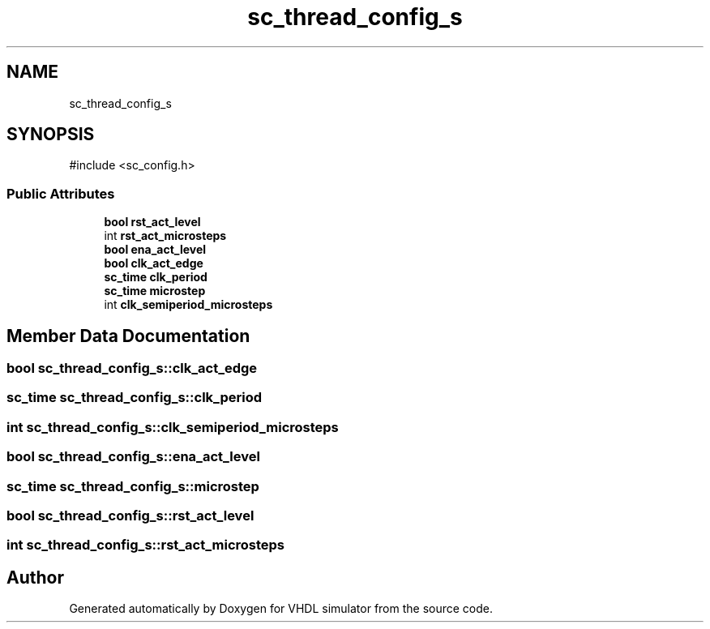 .TH "sc_thread_config_s" 3 "VHDL simulator" \" -*- nroff -*-
.ad l
.nh
.SH NAME
sc_thread_config_s
.SH SYNOPSIS
.br
.PP
.PP
\fR#include <sc_config\&.h>\fP
.SS "Public Attributes"

.in +1c
.ti -1c
.RI "\fBbool\fP \fBrst_act_level\fP"
.br
.ti -1c
.RI "int \fBrst_act_microsteps\fP"
.br
.ti -1c
.RI "\fBbool\fP \fBena_act_level\fP"
.br
.ti -1c
.RI "\fBbool\fP \fBclk_act_edge\fP"
.br
.ti -1c
.RI "\fBsc_time\fP \fBclk_period\fP"
.br
.ti -1c
.RI "\fBsc_time\fP \fBmicrostep\fP"
.br
.ti -1c
.RI "int \fBclk_semiperiod_microsteps\fP"
.br
.in -1c
.SH "Member Data Documentation"
.PP 
.SS "\fBbool\fP sc_thread_config_s::clk_act_edge"

.SS "\fBsc_time\fP sc_thread_config_s::clk_period"

.SS "int sc_thread_config_s::clk_semiperiod_microsteps"

.SS "\fBbool\fP sc_thread_config_s::ena_act_level"

.SS "\fBsc_time\fP sc_thread_config_s::microstep"

.SS "\fBbool\fP sc_thread_config_s::rst_act_level"

.SS "int sc_thread_config_s::rst_act_microsteps"


.SH "Author"
.PP 
Generated automatically by Doxygen for VHDL simulator from the source code\&.
